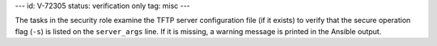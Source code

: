 ---
id: V-72305
status: verification only
tag: misc
---

The tasks in the security role examine the TFTP server configuration file (if
it exists) to verify that the secure operation flag (``-s``) is listed on the
``server_args`` line. If it is missing, a warning message is printed in the
Ansible output.

